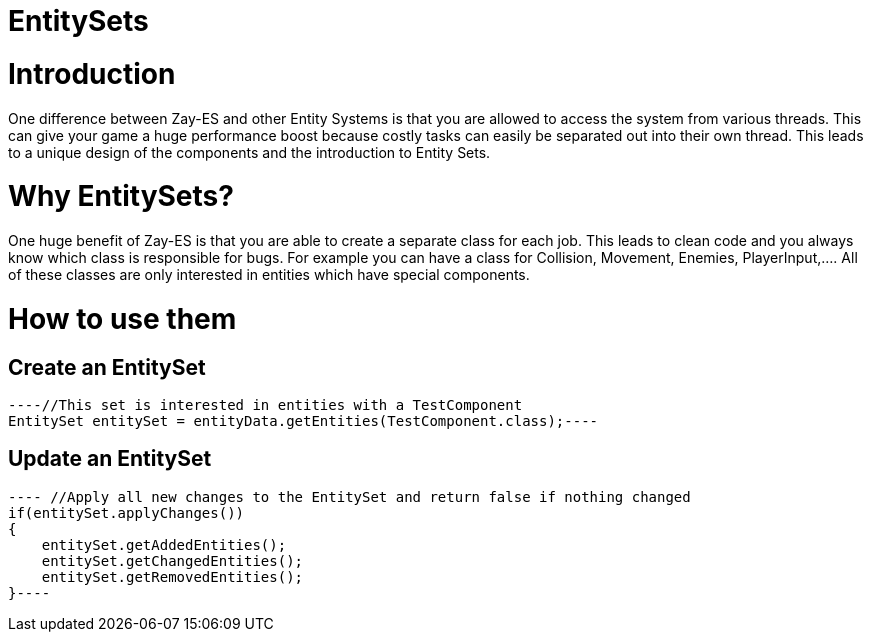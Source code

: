 

= EntitySets


= Introduction

One difference between Zay-ES and other Entity Systems is that you are allowed to access the system from various threads. This can give your game a huge performance boost because costly tasks can easily be separated out into their own thread.
This leads to a unique design of the components and the introduction to Entity Sets.



= Why EntitySets?

One huge benefit of Zay-ES is that you are able to create a separate class for each job.
This leads to clean code and you always know which class is responsible for bugs.
For example you can have a class for Collision, Movement, Enemies, PlayerInput,….
All of these classes are only interested in entities which have special components.



= How to use them


== Create an EntitySet

[source,java]
----//This set is interested in entities with a TestComponent
EntitySet entitySet = entityData.getEntities(TestComponent.class);----

== Update an EntitySet

[source,java]
---- //Apply all new changes to the EntitySet and return false if nothing changed
if(entitySet.applyChanges())
{
    entitySet.getAddedEntities();
    entitySet.getChangedEntities();
    entitySet.getRemovedEntities();        
}----